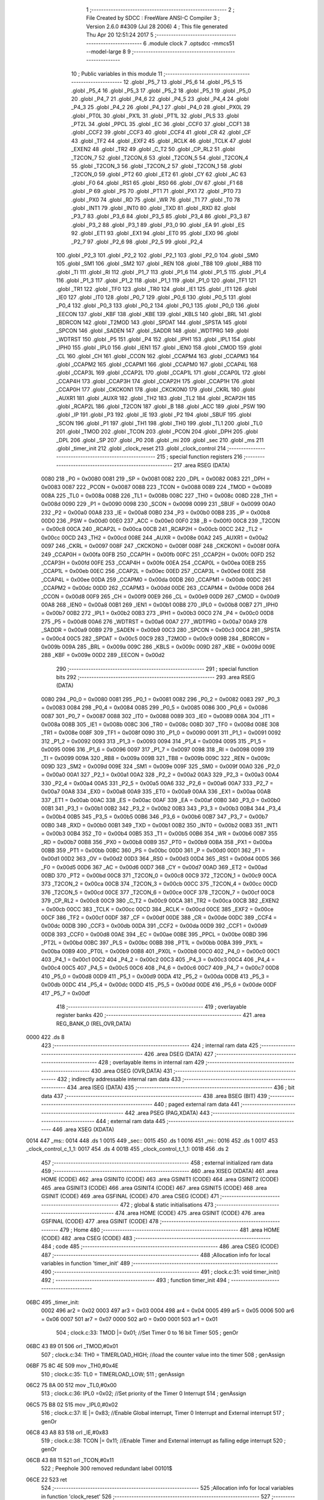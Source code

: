                               1 ;--------------------------------------------------------
                              2 ; File Created by SDCC : FreeWare ANSI-C Compiler
                              3 ; Version 2.6.0 #4309 (Jul 28 2006)
                              4 ; This file generated Thu Apr 20 12:51:24 2017
                              5 ;--------------------------------------------------------
                              6 	.module clock
                              7 	.optsdcc -mmcs51 --model-large
                              8 	
                              9 ;--------------------------------------------------------
                             10 ; Public variables in this module
                             11 ;--------------------------------------------------------
                             12 	.globl _P5_7
                             13 	.globl _P5_6
                             14 	.globl _P5_5
                             15 	.globl _P5_4
                             16 	.globl _P5_3
                             17 	.globl _P5_2
                             18 	.globl _P5_1
                             19 	.globl _P5_0
                             20 	.globl _P4_7
                             21 	.globl _P4_6
                             22 	.globl _P4_5
                             23 	.globl _P4_4
                             24 	.globl _P4_3
                             25 	.globl _P4_2
                             26 	.globl _P4_1
                             27 	.globl _P4_0
                             28 	.globl _PX0L
                             29 	.globl _PT0L
                             30 	.globl _PX1L
                             31 	.globl _PT1L
                             32 	.globl _PLS
                             33 	.globl _PT2L
                             34 	.globl _PPCL
                             35 	.globl _EC
                             36 	.globl _CCF0
                             37 	.globl _CCF1
                             38 	.globl _CCF2
                             39 	.globl _CCF3
                             40 	.globl _CCF4
                             41 	.globl _CR
                             42 	.globl _CF
                             43 	.globl _TF2
                             44 	.globl _EXF2
                             45 	.globl _RCLK
                             46 	.globl _TCLK
                             47 	.globl _EXEN2
                             48 	.globl _TR2
                             49 	.globl _C_T2
                             50 	.globl _CP_RL2
                             51 	.globl _T2CON_7
                             52 	.globl _T2CON_6
                             53 	.globl _T2CON_5
                             54 	.globl _T2CON_4
                             55 	.globl _T2CON_3
                             56 	.globl _T2CON_2
                             57 	.globl _T2CON_1
                             58 	.globl _T2CON_0
                             59 	.globl _PT2
                             60 	.globl _ET2
                             61 	.globl _CY
                             62 	.globl _AC
                             63 	.globl _F0
                             64 	.globl _RS1
                             65 	.globl _RS0
                             66 	.globl _OV
                             67 	.globl _F1
                             68 	.globl _P
                             69 	.globl _PS
                             70 	.globl _PT1
                             71 	.globl _PX1
                             72 	.globl _PT0
                             73 	.globl _PX0
                             74 	.globl _RD
                             75 	.globl _WR
                             76 	.globl _T1
                             77 	.globl _T0
                             78 	.globl _INT1
                             79 	.globl _INT0
                             80 	.globl _TXD
                             81 	.globl _RXD
                             82 	.globl _P3_7
                             83 	.globl _P3_6
                             84 	.globl _P3_5
                             85 	.globl _P3_4
                             86 	.globl _P3_3
                             87 	.globl _P3_2
                             88 	.globl _P3_1
                             89 	.globl _P3_0
                             90 	.globl _EA
                             91 	.globl _ES
                             92 	.globl _ET1
                             93 	.globl _EX1
                             94 	.globl _ET0
                             95 	.globl _EX0
                             96 	.globl _P2_7
                             97 	.globl _P2_6
                             98 	.globl _P2_5
                             99 	.globl _P2_4
                            100 	.globl _P2_3
                            101 	.globl _P2_2
                            102 	.globl _P2_1
                            103 	.globl _P2_0
                            104 	.globl _SM0
                            105 	.globl _SM1
                            106 	.globl _SM2
                            107 	.globl _REN
                            108 	.globl _TB8
                            109 	.globl _RB8
                            110 	.globl _TI
                            111 	.globl _RI
                            112 	.globl _P1_7
                            113 	.globl _P1_6
                            114 	.globl _P1_5
                            115 	.globl _P1_4
                            116 	.globl _P1_3
                            117 	.globl _P1_2
                            118 	.globl _P1_1
                            119 	.globl _P1_0
                            120 	.globl _TF1
                            121 	.globl _TR1
                            122 	.globl _TF0
                            123 	.globl _TR0
                            124 	.globl _IE1
                            125 	.globl _IT1
                            126 	.globl _IE0
                            127 	.globl _IT0
                            128 	.globl _P0_7
                            129 	.globl _P0_6
                            130 	.globl _P0_5
                            131 	.globl _P0_4
                            132 	.globl _P0_3
                            133 	.globl _P0_2
                            134 	.globl _P0_1
                            135 	.globl _P0_0
                            136 	.globl _EECON
                            137 	.globl _KBF
                            138 	.globl _KBE
                            139 	.globl _KBLS
                            140 	.globl _BRL
                            141 	.globl _BDRCON
                            142 	.globl _T2MOD
                            143 	.globl _SPDAT
                            144 	.globl _SPSTA
                            145 	.globl _SPCON
                            146 	.globl _SADEN
                            147 	.globl _SADDR
                            148 	.globl _WDTPRG
                            149 	.globl _WDTRST
                            150 	.globl _P5
                            151 	.globl _P4
                            152 	.globl _IPH1
                            153 	.globl _IPL1
                            154 	.globl _IPH0
                            155 	.globl _IPL0
                            156 	.globl _IEN1
                            157 	.globl _IEN0
                            158 	.globl _CMOD
                            159 	.globl _CL
                            160 	.globl _CH
                            161 	.globl _CCON
                            162 	.globl _CCAPM4
                            163 	.globl _CCAPM3
                            164 	.globl _CCAPM2
                            165 	.globl _CCAPM1
                            166 	.globl _CCAPM0
                            167 	.globl _CCAP4L
                            168 	.globl _CCAP3L
                            169 	.globl _CCAP2L
                            170 	.globl _CCAP1L
                            171 	.globl _CCAP0L
                            172 	.globl _CCAP4H
                            173 	.globl _CCAP3H
                            174 	.globl _CCAP2H
                            175 	.globl _CCAP1H
                            176 	.globl _CCAP0H
                            177 	.globl _CKCKON1
                            178 	.globl _CKCKON0
                            179 	.globl _CKRL
                            180 	.globl _AUXR1
                            181 	.globl _AUXR
                            182 	.globl _TH2
                            183 	.globl _TL2
                            184 	.globl _RCAP2H
                            185 	.globl _RCAP2L
                            186 	.globl _T2CON
                            187 	.globl _B
                            188 	.globl _ACC
                            189 	.globl _PSW
                            190 	.globl _IP
                            191 	.globl _P3
                            192 	.globl _IE
                            193 	.globl _P2
                            194 	.globl _SBUF
                            195 	.globl _SCON
                            196 	.globl _P1
                            197 	.globl _TH1
                            198 	.globl _TH0
                            199 	.globl _TL1
                            200 	.globl _TL0
                            201 	.globl _TMOD
                            202 	.globl _TCON
                            203 	.globl _PCON
                            204 	.globl _DPH
                            205 	.globl _DPL
                            206 	.globl _SP
                            207 	.globl _P0
                            208 	.globl _mi
                            209 	.globl _sec
                            210 	.globl _ms
                            211 	.globl _timer_init
                            212 	.globl _clock_reset
                            213 	.globl _clock_control
                            214 ;--------------------------------------------------------
                            215 ; special function registers
                            216 ;--------------------------------------------------------
                            217 	.area RSEG    (DATA)
                    0080    218 _P0	=	0x0080
                    0081    219 _SP	=	0x0081
                    0082    220 _DPL	=	0x0082
                    0083    221 _DPH	=	0x0083
                    0087    222 _PCON	=	0x0087
                    0088    223 _TCON	=	0x0088
                    0089    224 _TMOD	=	0x0089
                    008A    225 _TL0	=	0x008a
                    008B    226 _TL1	=	0x008b
                    008C    227 _TH0	=	0x008c
                    008D    228 _TH1	=	0x008d
                    0090    229 _P1	=	0x0090
                    0098    230 _SCON	=	0x0098
                    0099    231 _SBUF	=	0x0099
                    00A0    232 _P2	=	0x00a0
                    00A8    233 _IE	=	0x00a8
                    00B0    234 _P3	=	0x00b0
                    00B8    235 _IP	=	0x00b8
                    00D0    236 _PSW	=	0x00d0
                    00E0    237 _ACC	=	0x00e0
                    00F0    238 _B	=	0x00f0
                    00C8    239 _T2CON	=	0x00c8
                    00CA    240 _RCAP2L	=	0x00ca
                    00CB    241 _RCAP2H	=	0x00cb
                    00CC    242 _TL2	=	0x00cc
                    00CD    243 _TH2	=	0x00cd
                    008E    244 _AUXR	=	0x008e
                    00A2    245 _AUXR1	=	0x00a2
                    0097    246 _CKRL	=	0x0097
                    008F    247 _CKCKON0	=	0x008f
                    008F    248 _CKCKON1	=	0x008f
                    00FA    249 _CCAP0H	=	0x00fa
                    00FB    250 _CCAP1H	=	0x00fb
                    00FC    251 _CCAP2H	=	0x00fc
                    00FD    252 _CCAP3H	=	0x00fd
                    00FE    253 _CCAP4H	=	0x00fe
                    00EA    254 _CCAP0L	=	0x00ea
                    00EB    255 _CCAP1L	=	0x00eb
                    00EC    256 _CCAP2L	=	0x00ec
                    00ED    257 _CCAP3L	=	0x00ed
                    00EE    258 _CCAP4L	=	0x00ee
                    00DA    259 _CCAPM0	=	0x00da
                    00DB    260 _CCAPM1	=	0x00db
                    00DC    261 _CCAPM2	=	0x00dc
                    00DD    262 _CCAPM3	=	0x00dd
                    00DE    263 _CCAPM4	=	0x00de
                    00D8    264 _CCON	=	0x00d8
                    00F9    265 _CH	=	0x00f9
                    00E9    266 _CL	=	0x00e9
                    00D9    267 _CMOD	=	0x00d9
                    00A8    268 _IEN0	=	0x00a8
                    00B1    269 _IEN1	=	0x00b1
                    00B8    270 _IPL0	=	0x00b8
                    00B7    271 _IPH0	=	0x00b7
                    00B2    272 _IPL1	=	0x00b2
                    00B3    273 _IPH1	=	0x00b3
                    00C0    274 _P4	=	0x00c0
                    00D8    275 _P5	=	0x00d8
                    00A6    276 _WDTRST	=	0x00a6
                    00A7    277 _WDTPRG	=	0x00a7
                    00A9    278 _SADDR	=	0x00a9
                    00B9    279 _SADEN	=	0x00b9
                    00C3    280 _SPCON	=	0x00c3
                    00C4    281 _SPSTA	=	0x00c4
                    00C5    282 _SPDAT	=	0x00c5
                    00C9    283 _T2MOD	=	0x00c9
                    009B    284 _BDRCON	=	0x009b
                    009A    285 _BRL	=	0x009a
                    009C    286 _KBLS	=	0x009c
                    009D    287 _KBE	=	0x009d
                    009E    288 _KBF	=	0x009e
                    00D2    289 _EECON	=	0x00d2
                            290 ;--------------------------------------------------------
                            291 ; special function bits
                            292 ;--------------------------------------------------------
                            293 	.area RSEG    (DATA)
                    0080    294 _P0_0	=	0x0080
                    0081    295 _P0_1	=	0x0081
                    0082    296 _P0_2	=	0x0082
                    0083    297 _P0_3	=	0x0083
                    0084    298 _P0_4	=	0x0084
                    0085    299 _P0_5	=	0x0085
                    0086    300 _P0_6	=	0x0086
                    0087    301 _P0_7	=	0x0087
                    0088    302 _IT0	=	0x0088
                    0089    303 _IE0	=	0x0089
                    008A    304 _IT1	=	0x008a
                    008B    305 _IE1	=	0x008b
                    008C    306 _TR0	=	0x008c
                    008D    307 _TF0	=	0x008d
                    008E    308 _TR1	=	0x008e
                    008F    309 _TF1	=	0x008f
                    0090    310 _P1_0	=	0x0090
                    0091    311 _P1_1	=	0x0091
                    0092    312 _P1_2	=	0x0092
                    0093    313 _P1_3	=	0x0093
                    0094    314 _P1_4	=	0x0094
                    0095    315 _P1_5	=	0x0095
                    0096    316 _P1_6	=	0x0096
                    0097    317 _P1_7	=	0x0097
                    0098    318 _RI	=	0x0098
                    0099    319 _TI	=	0x0099
                    009A    320 _RB8	=	0x009a
                    009B    321 _TB8	=	0x009b
                    009C    322 _REN	=	0x009c
                    009D    323 _SM2	=	0x009d
                    009E    324 _SM1	=	0x009e
                    009F    325 _SM0	=	0x009f
                    00A0    326 _P2_0	=	0x00a0
                    00A1    327 _P2_1	=	0x00a1
                    00A2    328 _P2_2	=	0x00a2
                    00A3    329 _P2_3	=	0x00a3
                    00A4    330 _P2_4	=	0x00a4
                    00A5    331 _P2_5	=	0x00a5
                    00A6    332 _P2_6	=	0x00a6
                    00A7    333 _P2_7	=	0x00a7
                    00A8    334 _EX0	=	0x00a8
                    00A9    335 _ET0	=	0x00a9
                    00AA    336 _EX1	=	0x00aa
                    00AB    337 _ET1	=	0x00ab
                    00AC    338 _ES	=	0x00ac
                    00AF    339 _EA	=	0x00af
                    00B0    340 _P3_0	=	0x00b0
                    00B1    341 _P3_1	=	0x00b1
                    00B2    342 _P3_2	=	0x00b2
                    00B3    343 _P3_3	=	0x00b3
                    00B4    344 _P3_4	=	0x00b4
                    00B5    345 _P3_5	=	0x00b5
                    00B6    346 _P3_6	=	0x00b6
                    00B7    347 _P3_7	=	0x00b7
                    00B0    348 _RXD	=	0x00b0
                    00B1    349 _TXD	=	0x00b1
                    00B2    350 _INT0	=	0x00b2
                    00B3    351 _INT1	=	0x00b3
                    00B4    352 _T0	=	0x00b4
                    00B5    353 _T1	=	0x00b5
                    00B6    354 _WR	=	0x00b6
                    00B7    355 _RD	=	0x00b7
                    00B8    356 _PX0	=	0x00b8
                    00B9    357 _PT0	=	0x00b9
                    00BA    358 _PX1	=	0x00ba
                    00BB    359 _PT1	=	0x00bb
                    00BC    360 _PS	=	0x00bc
                    00D0    361 _P	=	0x00d0
                    00D1    362 _F1	=	0x00d1
                    00D2    363 _OV	=	0x00d2
                    00D3    364 _RS0	=	0x00d3
                    00D4    365 _RS1	=	0x00d4
                    00D5    366 _F0	=	0x00d5
                    00D6    367 _AC	=	0x00d6
                    00D7    368 _CY	=	0x00d7
                    00AD    369 _ET2	=	0x00ad
                    00BD    370 _PT2	=	0x00bd
                    00C8    371 _T2CON_0	=	0x00c8
                    00C9    372 _T2CON_1	=	0x00c9
                    00CA    373 _T2CON_2	=	0x00ca
                    00CB    374 _T2CON_3	=	0x00cb
                    00CC    375 _T2CON_4	=	0x00cc
                    00CD    376 _T2CON_5	=	0x00cd
                    00CE    377 _T2CON_6	=	0x00ce
                    00CF    378 _T2CON_7	=	0x00cf
                    00C8    379 _CP_RL2	=	0x00c8
                    00C9    380 _C_T2	=	0x00c9
                    00CA    381 _TR2	=	0x00ca
                    00CB    382 _EXEN2	=	0x00cb
                    00CC    383 _TCLK	=	0x00cc
                    00CD    384 _RCLK	=	0x00cd
                    00CE    385 _EXF2	=	0x00ce
                    00CF    386 _TF2	=	0x00cf
                    00DF    387 _CF	=	0x00df
                    00DE    388 _CR	=	0x00de
                    00DC    389 _CCF4	=	0x00dc
                    00DB    390 _CCF3	=	0x00db
                    00DA    391 _CCF2	=	0x00da
                    00D9    392 _CCF1	=	0x00d9
                    00D8    393 _CCF0	=	0x00d8
                    00AE    394 _EC	=	0x00ae
                    00BE    395 _PPCL	=	0x00be
                    00BD    396 _PT2L	=	0x00bd
                    00BC    397 _PLS	=	0x00bc
                    00BB    398 _PT1L	=	0x00bb
                    00BA    399 _PX1L	=	0x00ba
                    00B9    400 _PT0L	=	0x00b9
                    00B8    401 _PX0L	=	0x00b8
                    00C0    402 _P4_0	=	0x00c0
                    00C1    403 _P4_1	=	0x00c1
                    00C2    404 _P4_2	=	0x00c2
                    00C3    405 _P4_3	=	0x00c3
                    00C4    406 _P4_4	=	0x00c4
                    00C5    407 _P4_5	=	0x00c5
                    00C6    408 _P4_6	=	0x00c6
                    00C7    409 _P4_7	=	0x00c7
                    00D8    410 _P5_0	=	0x00d8
                    00D9    411 _P5_1	=	0x00d9
                    00DA    412 _P5_2	=	0x00da
                    00DB    413 _P5_3	=	0x00db
                    00DC    414 _P5_4	=	0x00dc
                    00DD    415 _P5_5	=	0x00dd
                    00DE    416 _P5_6	=	0x00de
                    00DF    417 _P5_7	=	0x00df
                            418 ;--------------------------------------------------------
                            419 ; overlayable register banks
                            420 ;--------------------------------------------------------
                            421 	.area REG_BANK_0	(REL,OVR,DATA)
   0000                     422 	.ds 8
                            423 ;--------------------------------------------------------
                            424 ; internal ram data
                            425 ;--------------------------------------------------------
                            426 	.area DSEG    (DATA)
                            427 ;--------------------------------------------------------
                            428 ; overlayable items in internal ram 
                            429 ;--------------------------------------------------------
                            430 	.area OSEG    (OVR,DATA)
                            431 ;--------------------------------------------------------
                            432 ; indirectly addressable internal ram data
                            433 ;--------------------------------------------------------
                            434 	.area ISEG    (DATA)
                            435 ;--------------------------------------------------------
                            436 ; bit data
                            437 ;--------------------------------------------------------
                            438 	.area BSEG    (BIT)
                            439 ;--------------------------------------------------------
                            440 ; paged external ram data
                            441 ;--------------------------------------------------------
                            442 	.area PSEG    (PAG,XDATA)
                            443 ;--------------------------------------------------------
                            444 ; external ram data
                            445 ;--------------------------------------------------------
                            446 	.area XSEG    (XDATA)
   0014                     447 _ms::
   0014                     448 	.ds 1
   0015                     449 _sec::
   0015                     450 	.ds 1
   0016                     451 _mi::
   0016                     452 	.ds 1
   0017                     453 _clock_control_c_1_1:
   0017                     454 	.ds 4
   001B                     455 _clock_control_t_1_1:
   001B                     456 	.ds 2
                            457 ;--------------------------------------------------------
                            458 ; external initialized ram data
                            459 ;--------------------------------------------------------
                            460 	.area XISEG   (XDATA)
                            461 	.area HOME    (CODE)
                            462 	.area GSINIT0 (CODE)
                            463 	.area GSINIT1 (CODE)
                            464 	.area GSINIT2 (CODE)
                            465 	.area GSINIT3 (CODE)
                            466 	.area GSINIT4 (CODE)
                            467 	.area GSINIT5 (CODE)
                            468 	.area GSINIT  (CODE)
                            469 	.area GSFINAL (CODE)
                            470 	.area CSEG    (CODE)
                            471 ;--------------------------------------------------------
                            472 ; global & static initialisations
                            473 ;--------------------------------------------------------
                            474 	.area HOME    (CODE)
                            475 	.area GSINIT  (CODE)
                            476 	.area GSFINAL (CODE)
                            477 	.area GSINIT  (CODE)
                            478 ;--------------------------------------------------------
                            479 ; Home
                            480 ;--------------------------------------------------------
                            481 	.area HOME    (CODE)
                            482 	.area CSEG    (CODE)
                            483 ;--------------------------------------------------------
                            484 ; code
                            485 ;--------------------------------------------------------
                            486 	.area CSEG    (CODE)
                            487 ;------------------------------------------------------------
                            488 ;Allocation info for local variables in function 'timer_init'
                            489 ;------------------------------------------------------------
                            490 ;------------------------------------------------------------
                            491 ;	clock.c:31: void timer_init()
                            492 ;	-----------------------------------------
                            493 ;	 function timer_init
                            494 ;	-----------------------------------------
   06BC                     495 _timer_init:
                    0002    496 	ar2 = 0x02
                    0003    497 	ar3 = 0x03
                    0004    498 	ar4 = 0x04
                    0005    499 	ar5 = 0x05
                    0006    500 	ar6 = 0x06
                    0007    501 	ar7 = 0x07
                    0000    502 	ar0 = 0x00
                    0001    503 	ar1 = 0x01
                            504 ;	clock.c:33: TMOD |= 0x01;  //Set Timer 0 to 16 bit Timer
                            505 ;	genOr
   06BC 43 89 01            506 	orl	_TMOD,#0x01
                            507 ;	clock.c:34: TH0 =   TIMERLOAD_HIGH;  //load the counter value into the timer
                            508 ;	genAssign
   06BF 75 8C 4E            509 	mov	_TH0,#0x4E
                            510 ;	clock.c:35: TL0 =   TIMERLOAD_LOW;
                            511 ;	genAssign
   06C2 75 8A 00            512 	mov	_TL0,#0x00
                            513 ;	clock.c:36: IPL0 =0x02;    //Set priority of the Timer 0 Interrupt
                            514 ;	genAssign
   06C5 75 B8 02            515 	mov	_IPL0,#0x02
                            516 ;	clock.c:37: IE  |= 0x83;   //Enable Global interrupt, Timer 0 Interrupt and External interrupt
                            517 ;	genOr
   06C8 43 A8 83            518 	orl	_IE,#0x83
                            519 ;	clock.c:38: TCON |= 0x11;  //Enable Timer and External interrupt as falling edge interrupt
                            520 ;	genOr
   06CB 43 88 11            521 	orl	_TCON,#0x11
                            522 ;	Peephole 300	removed redundant label 00101$
   06CE 22                  523 	ret
                            524 ;------------------------------------------------------------
                            525 ;Allocation info for local variables in function 'clock_reset'
                            526 ;------------------------------------------------------------
                            527 ;------------------------------------------------------------
                            528 ;	clock.c:51: void clock_reset()
                            529 ;	-----------------------------------------
                            530 ;	 function clock_reset
                            531 ;	-----------------------------------------
   06CF                     532 _clock_reset:
                            533 ;	clock.c:53: ms=0;sec=0;mi=0;  //Set all the value back to zero
                            534 ;	genAssign
   06CF 90 00 14            535 	mov	dptr,#_ms
                            536 ;	Peephole 181	changed mov to clr
                            537 ;	genAssign
                            538 ;	Peephole 181	changed mov to clr
                            539 ;	Peephole 219.a	removed redundant clear
                            540 ;	genAssign
                            541 ;	Peephole 181	changed mov to clr
   06D2 E4                  542 	clr	a
   06D3 F0                  543 	movx	@dptr,a
   06D4 90 00 15            544 	mov	dptr,#_sec
   06D7 F0                  545 	movx	@dptr,a
   06D8 90 00 16            546 	mov	dptr,#_mi
                            547 ;	Peephole 219.b	removed redundant clear
   06DB F0                  548 	movx	@dptr,a
                            549 ;	clock.c:54: IE=0x83;        //Enale Timer and its interrupt
                            550 ;	genAssign
   06DC 75 A8 83            551 	mov	_IE,#0x83
                            552 ;	clock.c:55: EA=1;
                            553 ;	genAssign
   06DF D2 AF               554 	setb	_EA
                            555 ;	clock.c:56: TR0=1;
                            556 ;	genAssign
   06E1 D2 8C               557 	setb	_TR0
                            558 ;	Peephole 300	removed redundant label 00101$
   06E3 22                  559 	ret
                            560 ;------------------------------------------------------------
                            561 ;Allocation info for local variables in function 'clock_control'
                            562 ;------------------------------------------------------------
                            563 ;c                         Allocated with name '_clock_control_c_1_1'
                            564 ;t                         Allocated with name '_clock_control_t_1_1'
                            565 ;------------------------------------------------------------
                            566 ;	clock.c:71: void clock_control() __critical
                            567 ;	-----------------------------------------
                            568 ;	 function clock_control
                            569 ;	-----------------------------------------
   06E4                     570 _clock_control:
   06E4 D3                  571 	setb	c
   06E5 10 AF 01            572 	jbc	ea,00112$
   06E8 C3                  573 	clr	c
   06E9                     574 00112$:
   06E9 C0 D0               575 	push	psw
                            576 ;	clock.c:76: lcdgotoxy(4,12);                        // Specify the location for ':' before print
                            577 ;	genAssign
   06EB 90 00 42            578 	mov	dptr,#_lcdgotoxy_PARM_2
   06EE 74 0C               579 	mov	a,#0x0C
   06F0 F0                  580 	movx	@dptr,a
                            581 ;	genCall
   06F1 75 82 04            582 	mov	dpl,#0x04
   06F4 12 15 FF            583 	lcall	_lcdgotoxy
                            584 ;	clock.c:77: lcdputch(':');
                            585 ;	genCall
   06F7 75 82 3A            586 	mov	dpl,#0x3A
   06FA 12 15 94            587 	lcall	_lcdputch
                            588 ;	clock.c:78: lcdgotoxy(4,15);                        // Specify the location for '.' before print
                            589 ;	genAssign
   06FD 90 00 42            590 	mov	dptr,#_lcdgotoxy_PARM_2
   0700 74 0F               591 	mov	a,#0x0F
   0702 F0                  592 	movx	@dptr,a
                            593 ;	genCall
   0703 75 82 04            594 	mov	dpl,#0x04
   0706 12 15 FF            595 	lcall	_lcdgotoxy
                            596 ;	clock.c:79: lcdputch('.');
                            597 ;	genCall
   0709 75 82 2E            598 	mov	dpl,#0x2E
   070C 12 15 94            599 	lcall	_lcdputch
                            600 ;	clock.c:80: ms++;
                            601 ;	genAssign
   070F 90 00 14            602 	mov	dptr,#_ms
   0712 E0                  603 	movx	a,@dptr
   0713 FA                  604 	mov	r2,a
                            605 ;	genPlus
   0714 90 00 14            606 	mov	dptr,#_ms
                            607 ;     genPlusIncr
   0717 74 01               608 	mov	a,#0x01
                            609 ;	Peephole 236.a	used r2 instead of ar2
   0719 2A                  610 	add	a,r2
   071A F0                  611 	movx	@dptr,a
                            612 ;	clock.c:81: if(ms==10){ms=0;sec++;}
                            613 ;	genAssign
   071B 90 00 14            614 	mov	dptr,#_ms
   071E E0                  615 	movx	a,@dptr
   071F FA                  616 	mov	r2,a
                            617 ;	genCmpEq
                            618 ;	gencjneshort
                            619 ;	Peephole 112.b	changed ljmp to sjmp
                            620 ;	Peephole 198.b	optimized misc jump sequence
   0720 BA 0A 11            621 	cjne	r2,#0x0A,00102$
                            622 ;	Peephole 200.b	removed redundant sjmp
                            623 ;	Peephole 300	removed redundant label 00113$
                            624 ;	Peephole 300	removed redundant label 00114$
                            625 ;	genAssign
   0723 90 00 14            626 	mov	dptr,#_ms
                            627 ;	Peephole 181	changed mov to clr
   0726 E4                  628 	clr	a
   0727 F0                  629 	movx	@dptr,a
                            630 ;	genAssign
   0728 90 00 15            631 	mov	dptr,#_sec
   072B E0                  632 	movx	a,@dptr
   072C FA                  633 	mov	r2,a
                            634 ;	genPlus
   072D 90 00 15            635 	mov	dptr,#_sec
                            636 ;     genPlusIncr
   0730 74 01               637 	mov	a,#0x01
                            638 ;	Peephole 236.a	used r2 instead of ar2
   0732 2A                  639 	add	a,r2
   0733 F0                  640 	movx	@dptr,a
   0734                     641 00102$:
                            642 ;	clock.c:82: c[0]=ctoa(ms);                          // Convert the character into ascii value to print on the LCD
                            643 ;	genAssign
   0734 90 00 14            644 	mov	dptr,#_ms
   0737 E0                  645 	movx	a,@dptr
                            646 ;	genCast
   0738 FA                  647 	mov	r2,a
                            648 ;	Peephole 105	removed redundant mov
   0739 33                  649 	rlc	a
   073A 95 E0               650 	subb	a,acc
   073C FB                  651 	mov	r3,a
                            652 ;	genCall
   073D 8A 82               653 	mov	dpl,r2
   073F 8B 83               654 	mov	dph,r3
   0741 12 05 40            655 	lcall	_ctoa
   0744 AA 82               656 	mov	r2,dpl
                            657 ;	genPointerSet
                            658 ;     genFarPointerSet
   0746 90 00 17            659 	mov	dptr,#_clock_control_c_1_1
   0749 EA                  660 	mov	a,r2
   074A F0                  661 	movx	@dptr,a
                            662 ;	clock.c:83: lcdgotoxy(4,16);                        // Specify the location every time before print
                            663 ;	genAssign
   074B 90 00 42            664 	mov	dptr,#_lcdgotoxy_PARM_2
   074E 74 10               665 	mov	a,#0x10
   0750 F0                  666 	movx	@dptr,a
                            667 ;	genCall
   0751 75 82 04            668 	mov	dpl,#0x04
   0754 12 15 FF            669 	lcall	_lcdgotoxy
                            670 ;	clock.c:84: lcdputch(c[0]);
                            671 ;	genPointerGet
                            672 ;	genFarPointerGet
   0757 90 00 17            673 	mov	dptr,#_clock_control_c_1_1
   075A E0                  674 	movx	a,@dptr
                            675 ;	genCall
   075B FA                  676 	mov	r2,a
                            677 ;	Peephole 244.c	loading dpl from a instead of r2
   075C F5 82               678 	mov	dpl,a
   075E 12 15 94            679 	lcall	_lcdputch
                            680 ;	clock.c:86: if(sec==60){sec=0;mi++;}
                            681 ;	genAssign
   0761 90 00 15            682 	mov	dptr,#_sec
   0764 E0                  683 	movx	a,@dptr
   0765 FA                  684 	mov	r2,a
                            685 ;	genCmpEq
                            686 ;	gencjneshort
                            687 ;	Peephole 112.b	changed ljmp to sjmp
                            688 ;	Peephole 198.b	optimized misc jump sequence
   0766 BA 3C 11            689 	cjne	r2,#0x3C,00104$
                            690 ;	Peephole 200.b	removed redundant sjmp
                            691 ;	Peephole 300	removed redundant label 00115$
                            692 ;	Peephole 300	removed redundant label 00116$
                            693 ;	genAssign
   0769 90 00 15            694 	mov	dptr,#_sec
                            695 ;	Peephole 181	changed mov to clr
   076C E4                  696 	clr	a
   076D F0                  697 	movx	@dptr,a
                            698 ;	genAssign
   076E 90 00 16            699 	mov	dptr,#_mi
   0771 E0                  700 	movx	a,@dptr
   0772 FA                  701 	mov	r2,a
                            702 ;	genPlus
   0773 90 00 16            703 	mov	dptr,#_mi
                            704 ;     genPlusIncr
   0776 74 01               705 	mov	a,#0x01
                            706 ;	Peephole 236.a	used r2 instead of ar2
   0778 2A                  707 	add	a,r2
   0779 F0                  708 	movx	@dptr,a
   077A                     709 00104$:
                            710 ;	clock.c:87: t=sec/10;
                            711 ;	genAssign
   077A 90 00 15            712 	mov	dptr,#_sec
   077D E0                  713 	movx	a,@dptr
   077E FA                  714 	mov	r2,a
                            715 ;	genDiv
                            716 ;     genDivOneByte
   077F C2 D5               717 	clr	F0
   0781 75 F0 0A            718 	mov	b,#0x0a
   0784 EA                  719 	mov	a,r2
   0785 30 E7 04            720 	jnb	acc.7,00117$
   0788 B2 D5               721 	cpl	F0
   078A F4                  722 	cpl	a
   078B 04                  723 	inc	a
   078C                     724 00117$:
   078C 84                  725 	div	ab
   078D 30 D5 02            726 	jnb	F0,00118$
   0790 F4                  727 	cpl	a
   0791 04                  728 	inc	a
   0792                     729 00118$:
   0792 FA                  730 	mov	r2,a
   0793 A2 D5               731 	mov	c,F0
   0795 95 E0               732 	subb	a,acc
   0797 FB                  733 	mov	r3,a
                            734 ;	genAssign
   0798 90 00 1B            735 	mov	dptr,#_clock_control_t_1_1
   079B EA                  736 	mov	a,r2
   079C F0                  737 	movx	@dptr,a
   079D A3                  738 	inc	dptr
   079E EB                  739 	mov	a,r3
   079F F0                  740 	movx	@dptr,a
                            741 ;	clock.c:88: c[0]=ctoa(t);                           // Convert the number into ascii value to print on the LCD
                            742 ;	genCall
   07A0 8A 82               743 	mov	dpl,r2
   07A2 8B 83               744 	mov	dph,r3
   07A4 12 05 40            745 	lcall	_ctoa
   07A7 AA 82               746 	mov	r2,dpl
                            747 ;	genPointerSet
                            748 ;     genFarPointerSet
   07A9 90 00 17            749 	mov	dptr,#_clock_control_c_1_1
   07AC EA                  750 	mov	a,r2
   07AD F0                  751 	movx	@dptr,a
                            752 ;	clock.c:89: t=sec-(t*10);
                            753 ;	genAssign
   07AE 90 00 15            754 	mov	dptr,#_sec
   07B1 E0                  755 	movx	a,@dptr
                            756 ;	genCast
   07B2 FA                  757 	mov	r2,a
                            758 ;	Peephole 105	removed redundant mov
   07B3 33                  759 	rlc	a
   07B4 95 E0               760 	subb	a,acc
   07B6 FB                  761 	mov	r3,a
                            762 ;	genAssign
   07B7 90 00 1B            763 	mov	dptr,#_clock_control_t_1_1
   07BA E0                  764 	movx	a,@dptr
   07BB FC                  765 	mov	r4,a
   07BC A3                  766 	inc	dptr
   07BD E0                  767 	movx	a,@dptr
   07BE FD                  768 	mov	r5,a
                            769 ;	genAssign
   07BF 90 01 A8            770 	mov	dptr,#__mulint_PARM_2
   07C2 74 0A               771 	mov	a,#0x0A
   07C4 F0                  772 	movx	@dptr,a
   07C5 E4                  773 	clr	a
   07C6 A3                  774 	inc	dptr
   07C7 F0                  775 	movx	@dptr,a
                            776 ;	genCall
   07C8 8C 82               777 	mov	dpl,r4
   07CA 8D 83               778 	mov	dph,r5
   07CC C0 02               779 	push	ar2
   07CE C0 03               780 	push	ar3
   07D0 12 3C DC            781 	lcall	__mulint
   07D3 AC 82               782 	mov	r4,dpl
   07D5 AD 83               783 	mov	r5,dph
   07D7 D0 03               784 	pop	ar3
   07D9 D0 02               785 	pop	ar2
                            786 ;	genMinus
   07DB 90 00 1B            787 	mov	dptr,#_clock_control_t_1_1
   07DE EA                  788 	mov	a,r2
   07DF C3                  789 	clr	c
                            790 ;	Peephole 236.l	used r4 instead of ar4
   07E0 9C                  791 	subb	a,r4
   07E1 F0                  792 	movx	@dptr,a
   07E2 EB                  793 	mov	a,r3
                            794 ;	Peephole 236.l	used r5 instead of ar5
   07E3 9D                  795 	subb	a,r5
   07E4 A3                  796 	inc	dptr
   07E5 F0                  797 	movx	@dptr,a
                            798 ;	clock.c:90: c[1]=ctoa(t);
                            799 ;	genAssign
   07E6 90 00 1B            800 	mov	dptr,#_clock_control_t_1_1
   07E9 E0                  801 	movx	a,@dptr
   07EA FA                  802 	mov	r2,a
   07EB A3                  803 	inc	dptr
   07EC E0                  804 	movx	a,@dptr
   07ED FB                  805 	mov	r3,a
                            806 ;	genCall
   07EE 8A 82               807 	mov	dpl,r2
   07F0 8B 83               808 	mov	dph,r3
   07F2 12 05 40            809 	lcall	_ctoa
   07F5 AA 82               810 	mov	r2,dpl
                            811 ;	genPointerSet
                            812 ;     genFarPointerSet
   07F7 90 00 18            813 	mov	dptr,#(_clock_control_c_1_1 + 0x0001)
   07FA EA                  814 	mov	a,r2
   07FB F0                  815 	movx	@dptr,a
                            816 ;	clock.c:91: c[2]='\0';
                            817 ;	genPointerSet
                            818 ;     genFarPointerSet
   07FC 90 00 19            819 	mov	dptr,#(_clock_control_c_1_1 + 0x0002)
                            820 ;	Peephole 181	changed mov to clr
   07FF E4                  821 	clr	a
   0800 F0                  822 	movx	@dptr,a
                            823 ;	clock.c:92: lcdgotoxy(4,13);                        // Specify the location every time before print
                            824 ;	genAssign
   0801 90 00 42            825 	mov	dptr,#_lcdgotoxy_PARM_2
   0804 74 0D               826 	mov	a,#0x0D
   0806 F0                  827 	movx	@dptr,a
                            828 ;	genCall
   0807 75 82 04            829 	mov	dpl,#0x04
   080A 12 15 FF            830 	lcall	_lcdgotoxy
                            831 ;	clock.c:93: lcdputch(c[0]);
                            832 ;	genPointerGet
                            833 ;	genFarPointerGet
   080D 90 00 17            834 	mov	dptr,#_clock_control_c_1_1
   0810 E0                  835 	movx	a,@dptr
                            836 ;	genCall
   0811 FA                  837 	mov	r2,a
                            838 ;	Peephole 244.c	loading dpl from a instead of r2
   0812 F5 82               839 	mov	dpl,a
   0814 12 15 94            840 	lcall	_lcdputch
                            841 ;	clock.c:94: lcdgotoxy(4,14);
                            842 ;	genAssign
   0817 90 00 42            843 	mov	dptr,#_lcdgotoxy_PARM_2
   081A 74 0E               844 	mov	a,#0x0E
   081C F0                  845 	movx	@dptr,a
                            846 ;	genCall
   081D 75 82 04            847 	mov	dpl,#0x04
   0820 12 15 FF            848 	lcall	_lcdgotoxy
                            849 ;	clock.c:95: lcdputch(c[1]);
                            850 ;	genPointerGet
                            851 ;	genFarPointerGet
   0823 90 00 18            852 	mov	dptr,#(_clock_control_c_1_1 + 0x0001)
   0826 E0                  853 	movx	a,@dptr
                            854 ;	genCall
   0827 FA                  855 	mov	r2,a
                            856 ;	Peephole 244.c	loading dpl from a instead of r2
   0828 F5 82               857 	mov	dpl,a
   082A 12 15 94            858 	lcall	_lcdputch
                            859 ;	clock.c:98: if(mi==60){mi=0;}
                            860 ;	genAssign
   082D 90 00 16            861 	mov	dptr,#_mi
   0830 E0                  862 	movx	a,@dptr
   0831 FA                  863 	mov	r2,a
                            864 ;	genCmpEq
                            865 ;	gencjneshort
                            866 ;	Peephole 112.b	changed ljmp to sjmp
                            867 ;	Peephole 198.b	optimized misc jump sequence
   0832 BA 3C 05            868 	cjne	r2,#0x3C,00106$
                            869 ;	Peephole 200.b	removed redundant sjmp
                            870 ;	Peephole 300	removed redundant label 00119$
                            871 ;	Peephole 300	removed redundant label 00120$
                            872 ;	genAssign
   0835 90 00 16            873 	mov	dptr,#_mi
                            874 ;	Peephole 181	changed mov to clr
   0838 E4                  875 	clr	a
   0839 F0                  876 	movx	@dptr,a
   083A                     877 00106$:
                            878 ;	clock.c:99: t=mi/10;
                            879 ;	genAssign
   083A 90 00 16            880 	mov	dptr,#_mi
   083D E0                  881 	movx	a,@dptr
   083E FA                  882 	mov	r2,a
                            883 ;	genDiv
                            884 ;     genDivOneByte
   083F C2 D5               885 	clr	F0
   0841 75 F0 0A            886 	mov	b,#0x0a
   0844 EA                  887 	mov	a,r2
   0845 30 E7 04            888 	jnb	acc.7,00121$
   0848 B2 D5               889 	cpl	F0
   084A F4                  890 	cpl	a
   084B 04                  891 	inc	a
   084C                     892 00121$:
   084C 84                  893 	div	ab
   084D 30 D5 02            894 	jnb	F0,00122$
   0850 F4                  895 	cpl	a
   0851 04                  896 	inc	a
   0852                     897 00122$:
   0852 FA                  898 	mov	r2,a
   0853 A2 D5               899 	mov	c,F0
   0855 95 E0               900 	subb	a,acc
   0857 FB                  901 	mov	r3,a
                            902 ;	genAssign
   0858 90 00 1B            903 	mov	dptr,#_clock_control_t_1_1
   085B EA                  904 	mov	a,r2
   085C F0                  905 	movx	@dptr,a
   085D A3                  906 	inc	dptr
   085E EB                  907 	mov	a,r3
   085F F0                  908 	movx	@dptr,a
                            909 ;	clock.c:100: c[0]=ctoa(t);                           // Convert the number into ascii value to print on the LCD
                            910 ;	genCall
   0860 8A 82               911 	mov	dpl,r2
   0862 8B 83               912 	mov	dph,r3
   0864 12 05 40            913 	lcall	_ctoa
   0867 AA 82               914 	mov	r2,dpl
                            915 ;	genPointerSet
                            916 ;     genFarPointerSet
   0869 90 00 17            917 	mov	dptr,#_clock_control_c_1_1
   086C EA                  918 	mov	a,r2
   086D F0                  919 	movx	@dptr,a
                            920 ;	clock.c:101: t=mi-(t*10);
                            921 ;	genAssign
   086E 90 00 16            922 	mov	dptr,#_mi
   0871 E0                  923 	movx	a,@dptr
                            924 ;	genCast
   0872 FA                  925 	mov	r2,a
                            926 ;	Peephole 105	removed redundant mov
   0873 33                  927 	rlc	a
   0874 95 E0               928 	subb	a,acc
   0876 FB                  929 	mov	r3,a
                            930 ;	genAssign
   0877 90 00 1B            931 	mov	dptr,#_clock_control_t_1_1
   087A E0                  932 	movx	a,@dptr
   087B FC                  933 	mov	r4,a
   087C A3                  934 	inc	dptr
   087D E0                  935 	movx	a,@dptr
   087E FD                  936 	mov	r5,a
                            937 ;	genAssign
   087F 90 01 A8            938 	mov	dptr,#__mulint_PARM_2
   0882 74 0A               939 	mov	a,#0x0A
   0884 F0                  940 	movx	@dptr,a
   0885 E4                  941 	clr	a
   0886 A3                  942 	inc	dptr
   0887 F0                  943 	movx	@dptr,a
                            944 ;	genCall
   0888 8C 82               945 	mov	dpl,r4
   088A 8D 83               946 	mov	dph,r5
   088C C0 02               947 	push	ar2
   088E C0 03               948 	push	ar3
   0890 12 3C DC            949 	lcall	__mulint
   0893 AC 82               950 	mov	r4,dpl
   0895 AD 83               951 	mov	r5,dph
   0897 D0 03               952 	pop	ar3
   0899 D0 02               953 	pop	ar2
                            954 ;	genMinus
   089B 90 00 1B            955 	mov	dptr,#_clock_control_t_1_1
   089E EA                  956 	mov	a,r2
   089F C3                  957 	clr	c
                            958 ;	Peephole 236.l	used r4 instead of ar4
   08A0 9C                  959 	subb	a,r4
   08A1 F0                  960 	movx	@dptr,a
   08A2 EB                  961 	mov	a,r3
                            962 ;	Peephole 236.l	used r5 instead of ar5
   08A3 9D                  963 	subb	a,r5
   08A4 A3                  964 	inc	dptr
   08A5 F0                  965 	movx	@dptr,a
                            966 ;	clock.c:102: c[1]=ctoa(t);
                            967 ;	genAssign
   08A6 90 00 1B            968 	mov	dptr,#_clock_control_t_1_1
   08A9 E0                  969 	movx	a,@dptr
   08AA FA                  970 	mov	r2,a
   08AB A3                  971 	inc	dptr
   08AC E0                  972 	movx	a,@dptr
   08AD FB                  973 	mov	r3,a
                            974 ;	genCall
   08AE 8A 82               975 	mov	dpl,r2
   08B0 8B 83               976 	mov	dph,r3
   08B2 12 05 40            977 	lcall	_ctoa
   08B5 AA 82               978 	mov	r2,dpl
                            979 ;	genPointerSet
                            980 ;     genFarPointerSet
   08B7 90 00 18            981 	mov	dptr,#(_clock_control_c_1_1 + 0x0001)
   08BA EA                  982 	mov	a,r2
   08BB F0                  983 	movx	@dptr,a
                            984 ;	clock.c:103: c[2]='\0';
                            985 ;	genPointerSet
                            986 ;     genFarPointerSet
   08BC 90 00 19            987 	mov	dptr,#(_clock_control_c_1_1 + 0x0002)
                            988 ;	Peephole 181	changed mov to clr
   08BF E4                  989 	clr	a
   08C0 F0                  990 	movx	@dptr,a
                            991 ;	clock.c:104: lcdgotoxy(4,10);                         // Specify the location every time before print
                            992 ;	genAssign
   08C1 90 00 42            993 	mov	dptr,#_lcdgotoxy_PARM_2
   08C4 74 0A               994 	mov	a,#0x0A
   08C6 F0                  995 	movx	@dptr,a
                            996 ;	genCall
   08C7 75 82 04            997 	mov	dpl,#0x04
   08CA 12 15 FF            998 	lcall	_lcdgotoxy
                            999 ;	clock.c:105: lcdputch(c[0]);
                           1000 ;	genPointerGet
                           1001 ;	genFarPointerGet
   08CD 90 00 17           1002 	mov	dptr,#_clock_control_c_1_1
   08D0 E0                 1003 	movx	a,@dptr
                           1004 ;	genCall
   08D1 FA                 1005 	mov	r2,a
                           1006 ;	Peephole 244.c	loading dpl from a instead of r2
   08D2 F5 82              1007 	mov	dpl,a
   08D4 12 15 94           1008 	lcall	_lcdputch
                           1009 ;	clock.c:106: lcdgotoxy(4,11);                         // Specify the location every time before print
                           1010 ;	genAssign
   08D7 90 00 42           1011 	mov	dptr,#_lcdgotoxy_PARM_2
   08DA 74 0B              1012 	mov	a,#0x0B
   08DC F0                 1013 	movx	@dptr,a
                           1014 ;	genCall
   08DD 75 82 04           1015 	mov	dpl,#0x04
   08E0 12 15 FF           1016 	lcall	_lcdgotoxy
                           1017 ;	clock.c:107: lcdputch(c[1]);
                           1018 ;	genPointerGet
                           1019 ;	genFarPointerGet
   08E3 90 00 18           1020 	mov	dptr,#(_clock_control_c_1_1 + 0x0001)
   08E6 E0                 1021 	movx	a,@dptr
                           1022 ;	genCall
   08E7 FA                 1023 	mov	r2,a
                           1024 ;	Peephole 244.c	loading dpl from a instead of r2
   08E8 F5 82              1025 	mov	dpl,a
   08EA 12 15 94           1026 	lcall	_lcdputch
                           1027 ;	Peephole 300	removed redundant label 00107$
   08ED D0 D0              1028 	pop	psw
   08EF 92 AF              1029 	mov	ea,c
   08F1 22                 1030 	ret
                           1031 	.area CSEG    (CODE)
                           1032 	.area CONST   (CODE)
                           1033 	.area XINIT   (CODE)
